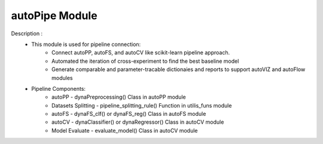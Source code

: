 ===============
autoPipe Module
===============

Description : 
 - This module is used for pipeline connection:
    * Connect autoPP, autoFS, and autoCV like scikit-learn pipeline approach.
    * Automated the iteration of cross-experiment to find the best baseline model
    * Generate comparable and parameter-tracable dictionaies and reports to support autoVIZ and autoFlow modules
 
 - Pipeline Components:
    * autoPP - dynaPreprocessing() Class in autoPP module
    * Datasets Splitting - pipeline_splitting_rule() Function in utilis_funs module
    * autoFS - dynaFS_clf() or dynaFS_reg() Class in autoFS module
    * autoCV - dynaClassifier() or dynaRegressor() Class in autoCV module
    * Model Evaluate - evaluate_model() Class in autoCV module